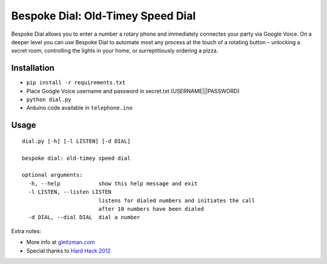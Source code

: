 Bespoke Dial: Old-Timey Speed Dial
==================================

Bespoke Dial allows you to enter a number a rotary phone and immediately connectes your party via Google Voice. On a deeper level you can use Bespoke Dial to automate most any process at the touch of a rotating button – unlocking a secret room, controlling the lights in your home, or surreptitiously ordering a pizza.

Installation
------------

-  ``pip install -r requirements.txt``
-  Place Google Voice username and password in secret.txt (USERNAME|||PASSWORD)
-  ``python dial.py``
-  Arduino code available in ``telephone.ino``

Usage
-----

::

    dial.py [-h] [-l LISTEN] [-d DIAL]

    bespoke dial: old-timey speed dial

    optional arguments:
      -h, --help            show this help message and exit
      -l LISTEN, --listen LISTEN
                            listens for dialed numbers and initiates the call
                            after 10 numbers have been dialed
      -d DIAL, --dial DIAL  dial a number

Extra notes:

-  More info at `gleitzman.com <http://blog.gleitzman.com/post/37568038528/bespoke-dial-old-timey-automation>`_
-  Special thanks to `Hard Hack 2012 <https://github.com/dshaw/hard-hack-2012>`_
